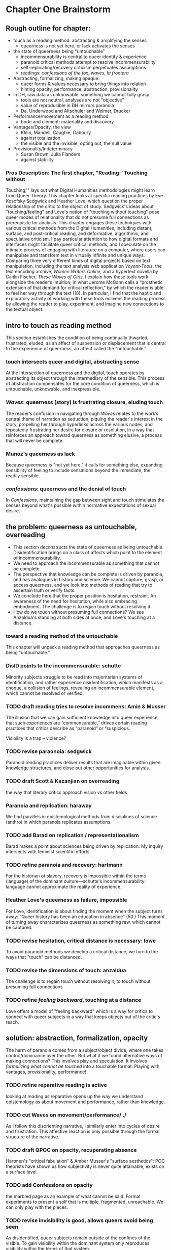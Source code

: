 * Chapter One Brainstorm

** Rough outline for chapter:
- touch as a reading method: abstracting & amplifying the senses
  - queerness is not yet here, or lack activates the senses
- the state of queerness being "untouchable"
  - incommensurability is central to queer identity & experience
  - paranoid critical methods attempt to resolve incommensurability 
  - self-replicating/recovery criticism perpetuates assumptions
  - readings: /confessions of the fox/, /waves/, /la frontera/ 
- Abstracting, formalizing, making opaque:
  - queer forms & values necessary to  bring things into relation
  - hinting opacity, performance, abstraction, provisionality 
- in DH, raw data as unknowable: something we cannot fully grasp
  - tools are not neutral, analyses are not "objective"
  - value of reproducible in DH mirrors paranoia
  - Da, Underwood and Altschuler and Weimer, Drucker
- Performance/movement as a reading method
  - bode and clement: materiality and discovery
- Vantages/Opacity, the view
  - Klein, Mandell, Caughie, Gaboury
  - against totalization
  - the visible and the invisible, opting out, the null value
- Provisionality/Indeterminacy
  + Susan Brown, Julia Flanders
  + against stability

*** Pros Description: The first chapter, "Reading: 'Touching without
Touching,'" lays out what Digital Humanities methodologies might learn
from Queer Theory. This chapter looks at specific reading practices by
Eve Kosofsky Sedgwick and Heather Love, which question the proper
relationship of the critic to the object of study. Sedgwick's ideas
about "touching/feeling" and Love's notion of "touching without
touching" pose queer modes of relationality that do not presume full
connections as prerequisite for analysis. This chapter engages these
techniques with various critical methods from the Digital Humanities,
including distant, surface, and post-critical reading, and
deformative, algorithmic, and speculative criticism. I pay particular
attention to how digital formats and interfaces might facilitate queer
critical methods, and I speculate on the intimate process of engaging
with literature on a computer, where users can manipulate and
transform text in virtually infinite and unique ways. Comparing three
very different kinds of digital projects based on text manipulation,
including the text analysis web application /Voyant-Tools/, the text
encoding archive, /Women Writers Online/, and a hypertext novella by
Caitlin Fischer, /These Waves of Girls/, I explain how these tools
work alongside the reader’s intuition, in what Jerome McGann calls a
“prosthetic extension of that demand for critical reflection,” by
which the reader is able to feel her way through the text (18). In
particular, I find that the haptic and exploratory activity of working
with these tools enlivens the reading process by allowing the reader
to play, experiment, and imagine new connections to the textual
object.


** intro to touch as reading method 
This section establishes the condition of being continually thwarted,
frustrated, eluded, as an affect of suspension or displacement that is
central to the experience of queerness, an affect called the
"untouchable."

*** touch intersects queer and digital, abstracting sense
At the intersection of queerness and the digital, touch operates by
abstracting its object through the intermediary of the sensible. This
process of abstraction compensates for the core condition of
queerness, which is untouchable, unknowable, and inexpressible.

*** /Waves/: queerness (story) is frustrating closure, eluding touch
The reader’s confusion in navigating through /Waves/ relates to the
work’s central theme of narration as seduction, piquing the reader's
interest in the story, propelling her through hyperlinks across the
various nodes, and repeatedly frustrating her desire for closure or
resolution, in a way that reinforces an approach toward queerness as
something elusive, a process that will never be complete.
 
*** Munoz's queerness as lack
Because queerness is "not yet here," it calls for something else,
expanding sensibility of feeling to include sensations beyond the
immediate, the readily sensible.

*** /confessions/: queerness and the denial of touch
In /Confessions/, maintaining the gap between sight and touch
stimulates the senses beyond what's possible within normative
expectations of sexual desire.


** the problem: queerness as untouchable, overreading
- This section deconstructs the state of queerness as being
  untouchable. Disidentification brings on a class of affects which
  point to the element of incommensurability.
- We need to approach the incommensurable as something that cannot be
  complete.
- The perspective that knowledge can be complete is driven by
  paranoia, and has analogues in history and science. We cannot
  capture, grasp, or access queerness, and we look into methods of
  reading that try to ascertain truth or verify facts.
- We conclude here that the proper position is hesitation,
  restraint. An awareness of the need for hesitation, while also
  embracing embodiment. The challenge is to regain touch without
  resolving it. 
- How do we touch without presuming full connections? We see
  Anzaldua's standing at both sides at once, and Love's touching at a
  distance.

*** toward a reading method of the untouchable
This chapter will unpack a reading method that approaches queerness as
being "untouchable."

*** DisID points to the incommensurable: schutte 
Minority subjects struggle to be read into majoritarian systems of
identification, and rather experience disidentification, which
manifests as a choque, a collision of feelings, revealing an
incommensurable element, which cannot be resolved or verified.

*** TODO draft reading tries to resolve incommens: Amin & Musser
The illusion that we can gain sufficient knowledge into queer
experience, that such experiences are “commensurable,” drives certain
reading practices that critics describe as “paranoid” or “suspicious.

Visibility is a trap -- violence?

*** TODO revise paraonoia: sedgwick
Paranoid reading practices deliver results that are imaginable within
given knowledge structures, and close out other opportunities for
analysis.

*** TODO draft Scott & Kazanjian on overreading
the way that literary critics approach vision vs other fields

*** Paranoia and replication: haraway
We find parallels in epistemological methods from disciplines of
science (anthro) in which paranoia replicates assumptions. 

*** TODO add Barad on replication / representationalism
Barad makes a point about sciences being driven by replication. My
inquiry intersects with feminist scientific efforts

*** TODO refine paranoia and recovery: hartmann
For the historian of slavery, recovery is impossible within the terms
(language) of the dominant culture---schutte's incommensurability:
language cannot approximate the reality of experience.

*** Heather Love's queerness as failure, impossible
For Love, identification is about finding the moment when the subject
turns away: "Queer history has been an education in absence" (50.)
This moment of turning away characterizes queerness as something raw,
which cannot be captured.

*** TODO revise hesitation, critical distance is necessary: lowe
To avoid paranoid methods we develop a critical distance, we turn to
the ways that "touch" can be distanced. 

*** TODO revise the dimensions of touch: anzaldua
The challenge is to regain touch without resolving it, to touch
without presuming full connections
    
*** TODO refine /feeling backward/, touching at a distance 
Love offers a model of "feeling backward" which is a way for critics
to connect with queer subjects in a way that keeps objects out of the
critic's reach. 


** solution: abstraction, formalization, opacity
The harm of paranoia comes from a subject/object divide, where one
takes control/dominance over the other. But what if we found
alternative ways of making connections? This involves play and
speculation. It involves /formalizing what cannot be touched/ into a
touchable format. Playing with vantages, provisionality, performance!

*** TODO refine reparative reading is active
looking at reading as reparative opens up the way we understand
epistemology as about movement and performance, rather than
knowledge. 

*** TODO cut Waves on movement/performance/ ./
As I follow this disorienting narrative, I similarly enter into cycles
of desire and frustration. This affective reaction is only possible
through the formal structure of the narrative. 

*** TODO draft QPOC on opacity, recuperating absence
Hartmen's "critical fabulation" & Amber Musser's "surface aesthetics":
POC theorists have shown us how subjectivity is never quite
attainable, exists on a surface level. 

*** TODO add Confessions on opacity
the marbled page as an example of what cannot be said. Formal
experiments to present a self that is multiple, fragmented,
unreachable. We can only play with the pieces.
*** TODO revise invisibility is good, allows queers avoid being seen
As disidentified, queer subjects remain outside of the confines of the
visible. To gain visibility within the dominant system only reproduces
visibility within the terms of that system. 

*** TODO draft Toward a Queer Form
Writing the self is connected to form. Always. The form is
multiple. The form makes subjectivity opaque, but in the act of
abstraction, making it opaque, we can touch it and play around with
it. 

*** TODO draft Frontera on vitality to deformance?
the book as living and structured -- we are touching an abstraction

--> signposting: will see the equivalent of touching distantly in
deformance.


** on reproducible criticism
*** TODO add history of computing shows non-neutrality of tools
The way that computers are build/made is to perpetuate whiteness, the
status quo. 
**** Rosenzweig, Roy. “Wizards, Bureaucrats, Warriors, and Hackers:
Writing the History of the Internet.” The American Historical Review,
vol. 103, no. 5, 1998, pp. 1530–1552. JSTOR,
www.jstor.org/stable/2649970.

“The rise of the Net needs to be rooted in the 1960s-in both the
"closed world" of the Cold War and the open and decentralized world of
the antiwar movement and the counterculture. Understanding these dual
origins enables us to better understand current controversies over
whether the Internet will be "open" or "closed"-over whether the Net
will foster democratic dialogue or centralized hierarchy, community or
capitalism, or some mixture of both” (1531). 
- Packet switching networks to counteract against the division and
decentralization that a nuclear strike could create. 

“By spotlighting ARPA, Norberg and O'Neill emphasize what Hafner and Lyon sometimes obscure-the close connection of all ARPA computer funding to military concerns. Calling their concluding chapter "Serving the Department of Defense and Nation," they celebrate rather than downplay that link. They point out, for example, that ARPA only set up the IPTO in 1962 in response to pressure from the Kennedy administration for improved military command and control systems.16 Computers, it was widely believed, would make it possible to "control greater amounts of information and to present it in more effective ways to aid decision making” (1535).
Bob Kahn creating TCP/IP and “internetting” in order to connect different kinds of networks like satellites and radios.
“Computers created the technological possibility of the Cold War and shaped computer technology” (1538). 
“By placing the rise of the Internet within the 1960s-as-counterculture and the 1960s of the antiwar movement, Crocker and the Haubens suggest an alternative contextual frame to that emphasized by Edwards, who puts the rise of digital computing (and implicitly the Internet) solely within the Establishment 1960s of the Vietnam War and the Cold War.” (1545).
“Ironically, while the Department of Defense had very different goals in mind-and often tried to implement them by, for example, restricting access to the APRANET or to what it could be used for-its willingness to embrace the open technical standards embodied in TCP/IP inadvertently sparked the creation of a remarkably open system” (1549)
“By the 1980s (and especially by the 1990s), moreover, many of the people who had celebrated the freedom and openness of networks and personal computers had also undergone a transformation that made them inclined to accept this privatiza- tion. The affection of many "Netizens" for free speech and freedom from control had also come to embrace a love for free markets. The liberationism of the many early computer and network enthusiasts had been transformed into libertarianism.” (1550)
“Web search companies, which are seen as the portals to the Internet, are busily gobbling each other up or being acquired by larger media conglomerates. Bill Gates's Microsoft Corporation has a pretty good chance of controlling not only all of the personal computers from which people access the Internet but also the browsers through which they read pages on the World Wide Web. And Intel Corporation is poised to be the manufacturer of choice for the chips at the heart of those computers.” (1551)
    
**** Ruha Benjamin & Alondra Nelson on surveillance?
Nelson and Benjamin both talk about how the digital is predisposed toward presenting whiteness as invisible, universal, disembodied. (this follows from conceptions of the posthuman which prioritize intelligence over embodiment). Whiteness does not hold weight, it is not marked per se. Blackness is what stands out, gets marked, gets computed according to arbitrary metrics. It is computed to be poorer, more criminal, less qualified. 

*** TODO refine Underwood reproduces assumptions about binary gender
Assuming gender as a binary concept will create relationships of
opposition, a case in point of how the critic's entanglement
bakes results into analysis. 
**** TODO add Mandell on gender as social construction
*** TODO refine Nan Z Da on Reproducibility 
Reproducibility as a benchmark for quantitative methods enacts some of
the same harms as paranoid reading. Da's point on "reproducibility"
reveals an ultimately conservative investment in interpretive work as
something objectively, factually, effectively true.
*** TODO draft Altschuler and Weimar
They call to overturn the "unproblematic translatability of
information between the senses," valuing reproduction
over remediation/deformance. In this view, digital becomes a means of
optimization, efficiency, total knowledge and understanding.
*** TODO refine Drucker's skewing the metrics
Drucker warps graphical metrics to suggest indeterminacy. 

*** TODO add the intersection btw queer & digit
The "desire for touching," without being able to fully touch, as the
definition of queerness, is also where the digital and queer
intersect. Digital media creates the illusion that we have access to
data, to information, but all we have access to is a *formalized*
relationship to that data. We encounter the digital object through
mediation, through an interface, mice, GUIs, keyboards, etc.


** TODO draft Value: Performativity
--> Digital formats and interfaces facilitate an intimate process of
engaging with literature on a computer, where users can unlock the
dynamicity of texts. This performative elements allows unique and
alternative reading paths. 

*** the value of alterneity over reproduction: performance
We move away from the reproducible to the performative, exploring
active elements of analysis, the sensible engagement between critic
and text

*** Bode's materiality, critque of Underwood
Bode emphasizes attention to the apparatus. 

*** Critique of Underwood's "sensitivity"
Distant reading can be sensitive, harnessing the attention span of
the reader to present new pathways through text. 

*** Tanya Clement: discovery
                


** TODO draft Value: Vantanges
case in point: /Voyant-Tools/
*** Klein, Mandell, Caughie, Gaboury
*** Against totalization
*** The visible and the invisible, opting out 
jacob gaboury


** TODO Value: Provisionality 
case in point: some text encoding?
*** Susan Brown's provisionality
*** Julia Flander's work on Orlando 
*** Against stability 


** Digital projects based on text manipulation: 
I find that the haptic and exploratory activity of working with these
tools enlivens the reading process by allowing the reader to play,
experiment, and imagine new connections to the textual object.

*** /Voyant-Tools/
Jerome McGann "prosthetic extensions"
Potential texts: Woolf's /Orlando/. 

- Interweave a narrative about touch. Taking new materialist ideas but
placing them within context of QPOC critiqe. Anzaldua and Bennet on
touch and severing. Sarah Ahmed too. 

*** /These Waves of Girls/
Following narrative desire. The click of the mouse allows readers to
move with the text, based on their own paths. 

*** what are some print texts that enact these principles of movement?
- Alison Bechdel's "Are You My Mother": where every page is vibrating
with reference. 


** MISC
*** incommensurability, numbers are just as ambiguous
    - "The imprecision of the human world is part of the reason why
      numbers are so useful in social science: they allow researchers to
      describe continua instead of sorting everything into discrete
      categories" (Underwood 20).

*** race and technology
- Lisa Nakamura, “Race In/For Cyberspace: Identity Tourism and Racial
      Passing on the Internet” in Works and Days, Volume 13, Nos. 1 &
      2, 181-193, 1995. [Available as a .pdf on course Group site.]


